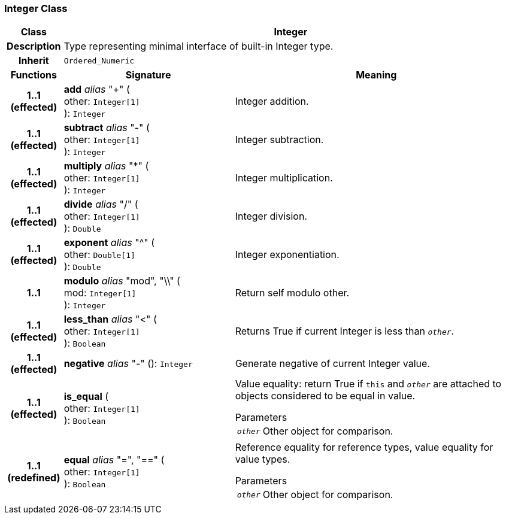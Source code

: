 === Integer Class

[cols="^1,3,5"]
|===
h|*Class*
2+^h|*Integer*

h|*Description*
2+a|Type representing minimal interface of built-in Integer type.

h|*Inherit*
2+|`Ordered_Numeric`

h|*Functions*
^h|*Signature*
^h|*Meaning*

h|*1..1 +
(effected)*
|*add* _alias_ "+" ( +
other: `Integer[1]` +
): `Integer`
a|Integer addition.

h|*1..1 +
(effected)*
|*subtract* _alias_ "-" ( +
other: `Integer[1]` +
): `Integer`
a|Integer subtraction.

h|*1..1 +
(effected)*
|*multiply* _alias_ "&#42;" ( +
other: `Integer[1]` +
): `Integer`
a|Integer multiplication.

h|*1..1 +
(effected)*
|*divide* _alias_ "/" ( +
other: `Integer[1]` +
): `Double`
a|Integer division.

h|*1..1 +
(effected)*
|*exponent* _alias_ "^" ( +
other: `Double[1]` +
): `Double`
a|Integer exponentiation.

h|*1..1*
|*modulo* _alias_ "mod", "\\" ( +
mod: `Integer[1]` +
): `Integer`
a|Return self modulo other.

h|*1..1 +
(effected)*
|*less_than* _alias_ "<" ( +
other: `Integer[1]` +
): `Boolean`
a|Returns True if current Integer is less than `_other_`.

h|*1..1 +
(effected)*
|*negative* _alias_ "-" (): `Integer`
a|Generate negative of current Integer value.

h|*1..1 +
(effected)*
|*is_equal* ( +
other: `Integer[1]` +
): `Boolean`
a|Value equality: return True if `this` and `_other_` are attached to objects considered to be equal in value.

.Parameters +
[horizontal]
`_other_`:: Other object for comparison.

h|*1..1 +
(redefined)*
|*equal* _alias_ "=", "==" ( +
other: `Integer[1]` +
): `Boolean`
a|Reference equality for reference types, value equality for value types.

.Parameters +
[horizontal]
`_other_`:: Other object for comparison.
|===
